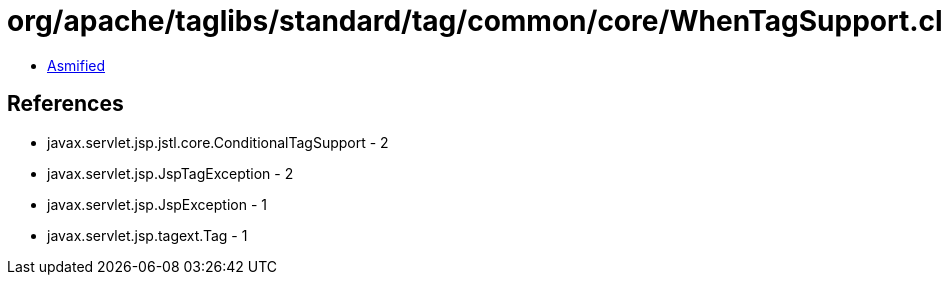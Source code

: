 = org/apache/taglibs/standard/tag/common/core/WhenTagSupport.class

 - link:WhenTagSupport-asmified.java[Asmified]

== References

 - javax.servlet.jsp.jstl.core.ConditionalTagSupport - 2
 - javax.servlet.jsp.JspTagException - 2
 - javax.servlet.jsp.JspException - 1
 - javax.servlet.jsp.tagext.Tag - 1
